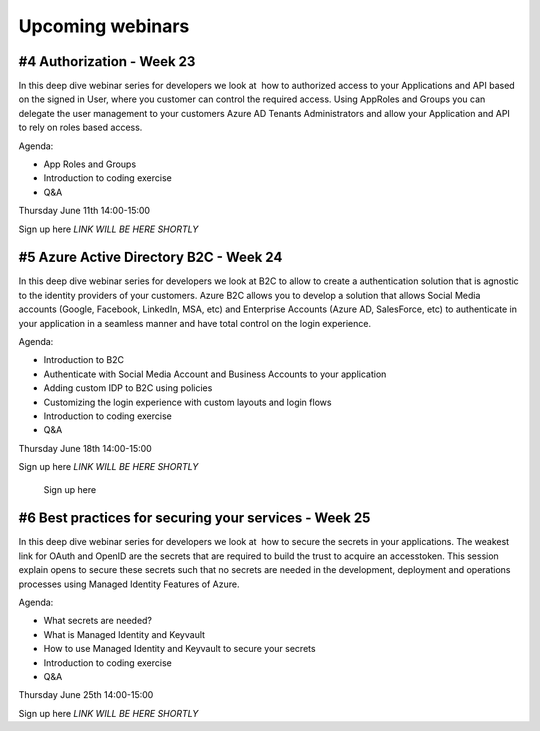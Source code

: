 Upcoming webinars
=================


#4 Authorization  - Week 23
---------------------------

In this deep dive webinar series for developers we look at  how to authorized access to your Applications and API based on the signed in User, where you customer can control the required access. Using AppRoles and Groups you can delegate the user management to your customers Azure AD Tenants Administrators and allow your Application and API to rely on roles based access.

Agenda:

* App Roles and Groups
* Introduction to coding exercise
* Q&A



Thursday June 11th 14:00-15:00

Sign up here *LINK WILL BE HERE SHORTLY*

    
.. __ : https://www.microsoftevents.com/profile/10801900  


#5 Azure Active Directory B2C - Week 24
---------------------------------------

In this deep dive webinar series for developers we look at B2C to allow to create a authentication solution that is agnostic to the identity providers of your customers. Azure B2C allows you to develop a solution that allows Social Media accounts (Google, Facebook, LinkedIn, MSA, etc) and Enterprise Accounts (Azure AD, SalesForce, etc) to authenticate in your application in a seamless manner and have total control on the login experience.


Agenda:

* Introduction to B2C
* Authenticate with Social Media Account and Business Accounts to your application
* Adding custom IDP to B2C using policies
* Customizing the login experience with custom layouts and login flows
* Introduction to coding exercise
* Q&A


Thursday June 18th 14:00-15:00

Sign up here *LINK WILL BE HERE SHORTLY*

    Sign up here
    
.. __ :  https://www.microsoftevents.com/profile/form/index.cfm?PKformID=0x10790576abcd



#6 Best practices for securing your services - Week 25
------------------------------------------------------

In this deep dive webinar series for developers we look at  how to secure the secrets in your applications. The weakest link for OAuth and OpenID are the secrets that are required to build the trust to acquire an accesstoken. This session explain opens to secure these secrets such that no secrets are needed in the development, deployment and operations processes using Managed Identity Features of Azure.

Agenda:

* What secrets are needed?
* What is Managed Identity and Keyvault
* How to use Managed Identity and Keyvault to secure your secrets
* Introduction to coding exercise
* Q&A


Thursday June 25th 14:00-15:00

Sign up here *LINK WILL BE HERE SHORTLY*

.. __ : https://www.microsoftevents.com/profile/10815352 

